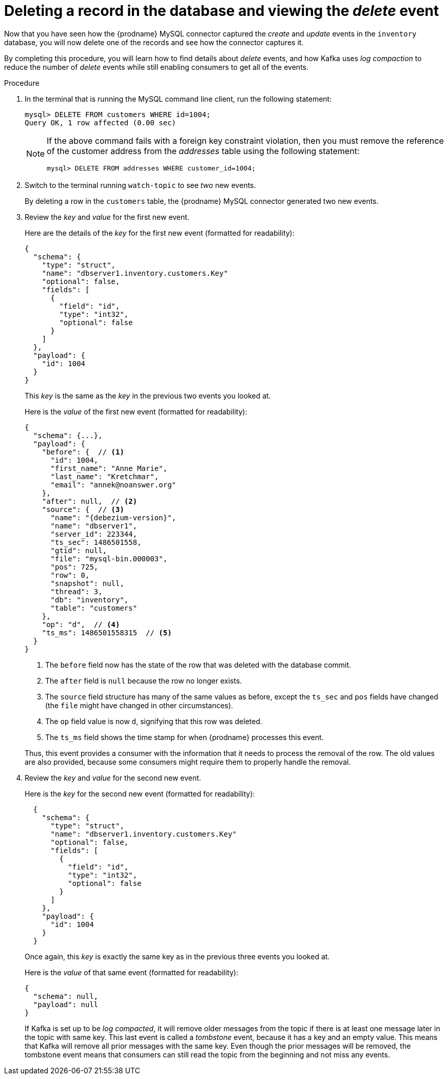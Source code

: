 [id="deleting-record-database-viewing-delete-event"]
= Deleting a record in the database and viewing the _delete_ event

Now that you have seen how the {prodname} MySQL connector captured the _create_ and _update_ events in the `inventory` database,
you will now delete one of the records and see how the connector captures it.

By completing this procedure, you will learn how to find details about _delete_ events,
and how Kafka uses _log compaction_ to reduce the number of _delete_ events while still enabling consumers to get all of the events.

.Procedure

. In the terminal that is running the MySQL command line client, run the following statement:
+
--
[source,sql,options="nowrap"]
----
mysql> DELETE FROM customers WHERE id=1004;
Query OK, 1 row affected (0.00 sec)
----

[NOTE]
====
If the above command fails with a foreign key constraint violation,
then you must remove the reference of the customer address from the _addresses_ table using the following statement:

[source,sql,options="nowrap"]
----
mysql> DELETE FROM addresses WHERE customer_id=1004;
----
====
--

ifndef::cdc-product[]
. Switch to the terminal running `watch-topic` to see _two_ new events.
endif::cdc-product[]
ifdef::cdc-product[]
. Switch to the terminal running `kafka-console-consumer` to see _two_ new events.
endif::cdc-product[]
+
By deleting a row in the `customers` table, the {prodname} MySQL connector generated two new events.

. Review the _key_ and _value_ for the first new event.
+
--
Here are the details of the _key_ for the first new event (formatted for readability):

[source,json,options="nowrap"]
----
{
  "schema": {
    "type": "struct",
    "name": "dbserver1.inventory.customers.Key"
    "optional": false,
    "fields": [
      {
        "field": "id",
        "type": "int32",
        "optional": false
      }
    ]
  },
  "payload": {
    "id": 1004
  }
}
----

This _key_ is the same as the _key_ in the previous two events you looked at.

Here is the _value_ of the first new event (formatted for readability):

[source,json,options="nowrap",subs="+attributes"]
----
{
  "schema": {...},
  "payload": {
    "before": {  // <1>
      "id": 1004,
      "first_name": "Anne Marie",
      "last_name": "Kretchmar",
      "email": "annek@noanswer.org"
    },
    "after": null,  // <2>
    "source": {  // <3>
      "name": "{debezium-version}",
      "name": "dbserver1",
      "server_id": 223344,
      "ts_sec": 1486501558,
      "gtid": null,
      "file": "mysql-bin.000003",
      "pos": 725,
      "row": 0,
      "snapshot": null,
      "thread": 3,
      "db": "inventory",
      "table": "customers"
    },
    "op": "d",  // <4>
    "ts_ms": 1486501558315  // <5>
  }
}
----
<1> The `before` field now has the state of the row that was deleted with the database commit.
<2> The `after` field is `null` because the row no longer exists.
<3> The `source` field structure has many of the same values as before,
except the `ts_sec` and `pos` fields have changed
(the `file` might have changed in other circumstances).
<4> The `op` field value is now `d`,
signifying that this row was deleted.
<5> The `ts_ms` field shows the time stamp for when {prodname} processes this event.

Thus, this event provides a consumer with the information that it needs to process the removal of the row.
The old values are also provided, because some consumers might require them to properly handle the removal.
--

. Review the _key_ and _value_ for the second new event.
+
--
Here is the _key_ for the second new event (formatted for readability):

[source,json,options="nowrap"]
----
  {
    "schema": {
      "type": "struct",
      "name": "dbserver1.inventory.customers.Key"
      "optional": false,
      "fields": [
        {
          "field": "id",
          "type": "int32",
          "optional": false
        }
      ]
    },
    "payload": {
      "id": 1004
    }
  }
----

Once again, this _key_ is exactly the same key as in the previous three events you looked at.

Here is the _value_ of that same event (formatted for readability):

[source,json,options="nowrap"]
----
{
  "schema": null,
  "payload": null
}
----
If Kafka is set up to be _log compacted_,
it will remove older messages from the topic if there is at least one message later in the topic with same key.
This last event is called a _tombstone_ event,
because it has a key and an empty value.
This means that Kafka will remove all prior messages with the same key.
Even though the prior messages will be removed,
the tombstone event means that consumers can still read the topic from the beginning and not miss any events.
--
